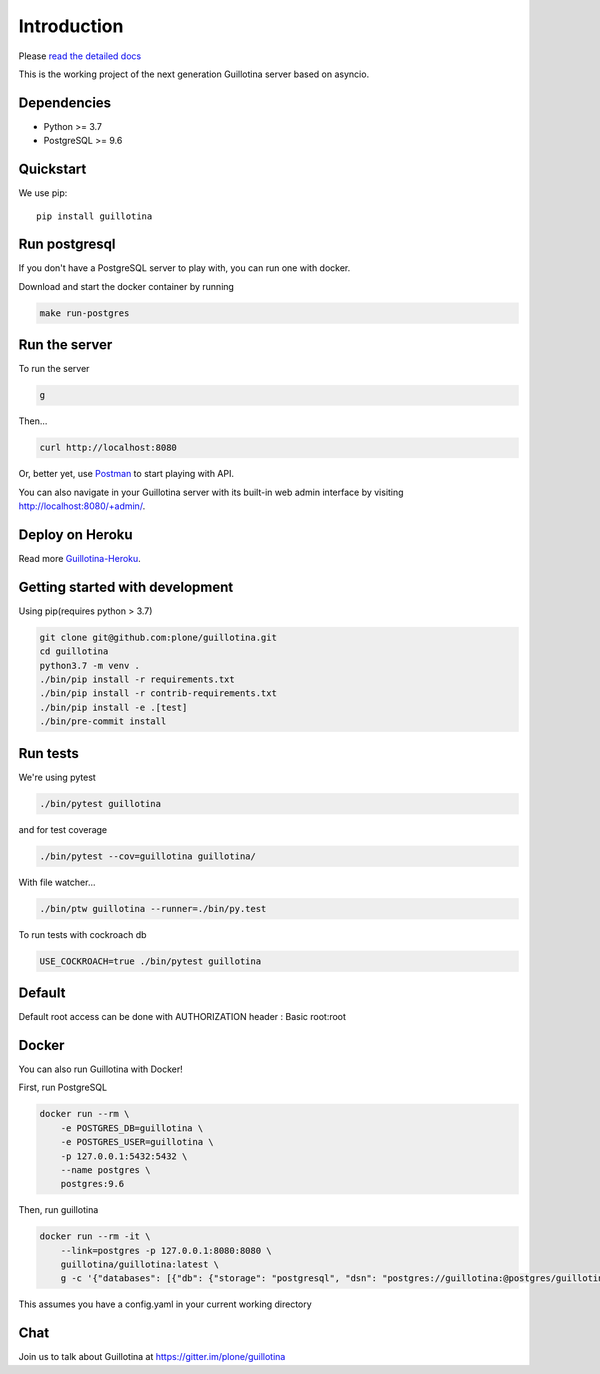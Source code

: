 Introduction
============

.. image:: https://img.shields.io/badge/docs-latest-brightgreen.svg?style=flat
   :target: http://guillotina.readthedocs.io/en/latest/

.. image:: https://travis-ci.org/plone/guillotina.svg?branch=master
   :target: https://travis-ci.org/plone/guillotina

.. image:: https://codecov.io/gh/plone/guillotina/branch/master/graph/badge.svg
   :target: https://codecov.io/gh/plone/guillotina/branch/master
   :alt: Test Coverage

.. image:: https://img.shields.io/pypi/pyversions/guillotina.svg
   :target: https://pypi.python.org/pypi/guillotina/
   :alt: Python Versions

.. image:: https://img.shields.io/pypi/v/guillotina.svg
   :target: https://pypi.python.org/pypi/guillotina

.. image:: https://img.shields.io/pypi/l/guillotina.svg
   :target: https://pypi.python.org/pypi/guillotina/
   :alt: License

.. image:: https://badges.gitter.im/plone/guillotina.png
   :target: https://gitter.im/plone/guillotina
   :alt: Chat

Please `read the detailed docs <http://guillotina.readthedocs.io/en/latest/>`_


This is the working project of the next generation Guillotina server based on asyncio.


Dependencies
------------

* Python >= 3.7
* PostgreSQL >= 9.6


Quickstart
----------

We use pip::

  pip install guillotina


Run postgresql
--------------

If you don't have a PostgreSQL server to play with, you can run one with docker.

Download and start the docker container by running

.. code-block:: shell

    make run-postgres



Run the server
--------------

To run the server

.. code-block:: shell

    g


Then...

.. code-block:: shell

    curl http://localhost:8080


Or, better yet, use `Postman <https://www.getpostman.com/>`_ to start playing with API.

You can also navigate in your Guillotina server with its built-in web admin interface by visiting http://localhost:8080/+admin/.

Deploy on Heroku
----------------

Read more `Guillotina-Heroku <https://github.com/guillotinaweb/guillotina-heroku>`_.

.. image:: https://www.herokucdn.com/deploy/button.svg
   :target: https://www.heroku.com/deploy?template=https://github.com/guillotinaweb/guillotina-heroku

Getting started with development
--------------------------------

Using pip(requires python > 3.7)

.. code-block:: shell

    git clone git@github.com:plone/guillotina.git
    cd guillotina
    python3.7 -m venv .
    ./bin/pip install -r requirements.txt
    ./bin/pip install -r contrib-requirements.txt
    ./bin/pip install -e .[test]
    ./bin/pre-commit install


Run tests
---------

We're using pytest

.. code-block:: shell

    ./bin/pytest guillotina

and for test coverage

.. code-block:: shell

    ./bin/pytest --cov=guillotina guillotina/

With file watcher...

.. code-block:: shell

    ./bin/ptw guillotina --runner=./bin/py.test


To run tests with cockroach db

.. code-block:: shell

    USE_COCKROACH=true ./bin/pytest guillotina

Default
-------

Default root access can be done with AUTHORIZATION header : Basic root:root


Docker
------

You can also run Guillotina with Docker!


First, run PostgreSQL

.. code-block:: shell

    docker run --rm \
        -e POSTGRES_DB=guillotina \
        -e POSTGRES_USER=guillotina \
        -p 127.0.0.1:5432:5432 \
        --name postgres \
        postgres:9.6

Then, run guillotina

.. code-block:: shell

    docker run --rm -it \
        --link=postgres -p 127.0.0.1:8080:8080 \
        guillotina/guillotina:latest \
        g -c '{"databases": [{"db": {"storage": "postgresql", "dsn": "postgres://guillotina:@postgres/guillotina"}}], "root_user": {"password": "root"}}'


This assumes you have a config.yaml in your current working directory


Chat
----

Join us to talk about Guillotina at https://gitter.im/plone/guillotina
